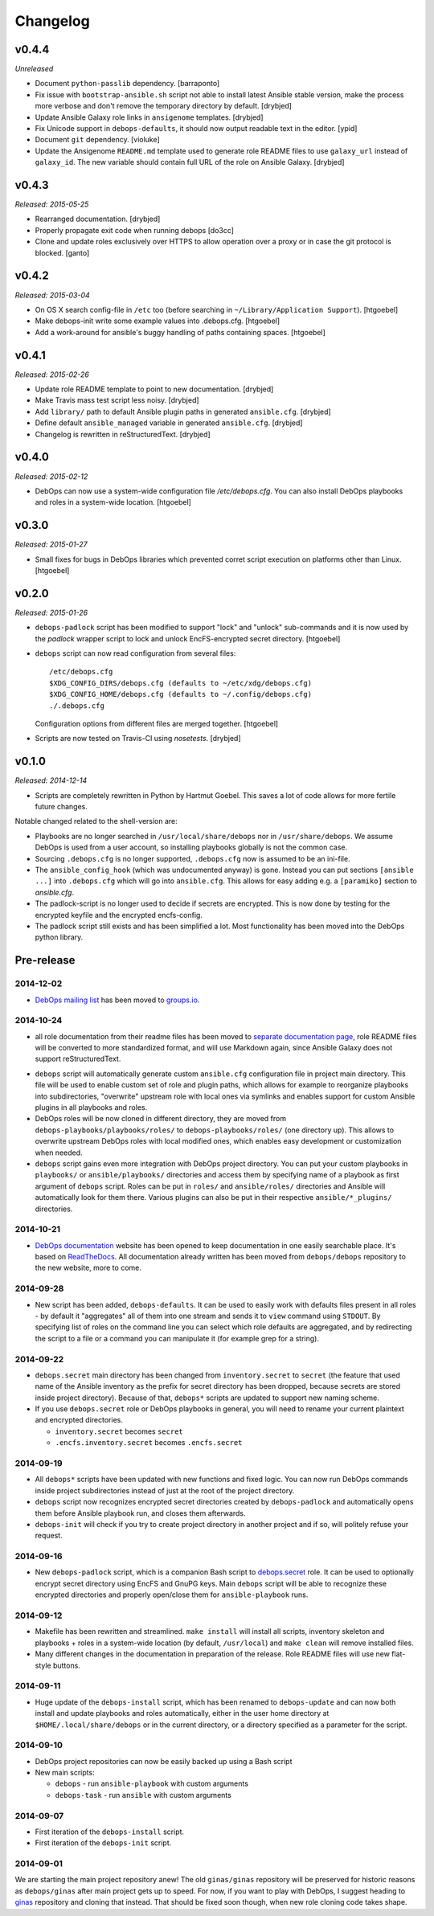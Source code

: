 Changelog
=========

v0.4.4
------

*Unreleased*

- Document ``python-passlib`` dependency. [barraponto]

- Fix issue with ``bootstrap-ansible.sh`` script not able to install latest
  Ansible stable version, make the process more verbose and don't remove the
  temporary directory by default. [drybjed]

- Update Ansible Galaxy role links in ``ansigenome`` templates. [drybjed]

- Fix Unicode support in ``debops-defaults``, it should now output readable
  text in the editor. [ypid]

- Document ``git`` dependency. [violuke]

- Update the Ansigenome ``README.md`` template used to generate role README
  files to use ``galaxy_url`` instead of ``galaxy_id``. The new variable should
  contain full URL of the role on Ansible Galaxy. [drybjed]

v0.4.3
------

*Released: 2015-05-25*

- Rearranged documentation. [drybjed]

- Properly propagate exit code when running debops [do3cc]

- Clone and update roles exclusively over HTTPS to allow operation
  over a proxy or in case the git protocol is blocked. [ganto]

v0.4.2
------

*Released: 2015-03-04*

- On OS X search config-file in ``/etc`` too (before searching in
  ``~/Library/Application Support``). [htgoebel]

- Make debops-init write some example values into .debops.cfg.
  [htgoebel]

- Add a work-around for ansible's buggy handling of paths containing
  spaces. [htgoebel]


v0.4.1
------

*Released: 2015-02-26*

- Update role README template to point to new documentation. [drybjed]

- Make Travis mass test script less noisy. [drybjed]

- Add ``library/`` path to default Ansible plugin paths in generated ``ansible.cfg``. [drybjed]

- Define default ``ansible_managed`` variable in generated ``ansible.cfg``. [drybjed]

- Changelog is rewritten in reStructuredText. [drybjed]

v0.4.0
------

*Released: 2015-02-12*

- DebOps can now use a system-wide configuration file `/etc/debops.cfg`. You
  can also install DebOps playbooks and roles in a system-wide location. [htgoebel]

v0.3.0
------

*Released: 2015-01-27*

- Small fixes for bugs in DebOps libraries which prevented corret script
  execution on platforms other than Linux. [htgoebel]

v0.2.0
------

*Released: 2015-01-26*

- ``debops-padlock`` script has been modified to support "lock" and "unlock"
  sub-commands and it is now used by the `padlock` wrapper script to lock and
  unlock EncFS-encrypted secret directory. [htgoebel]

- ``debops`` script can now read configuration from several files::

    /etc/debops.cfg
    $XDG_CONFIG_DIRS/debops.cfg (defaults to ~/etc/xdg/debops.cfg)
    $XDG_CONFIG_HOME/debops.cfg (defaults to ~/.config/debops.cfg)
    ./.debops.cfg

  Configuration options from different files are merged together. [htgoebel]

- Scripts are now tested on Travis-CI using `nosetests`. [drybjed]


v0.1.0
------

*Released: 2014-12-14*

- Scripts are completely rewritten in Python by Hartmut Goebel. This saves
  a lot of code allows for more fertile future changes.

Notable changed related to the shell-version are:

- Playbooks are no longer searched in ``/usr/local/share/debops`` nor in
  ``/usr/share/debops``. We assume DebOps is used from a user account,
  so installing playbooks globally is not the common case.

- Sourcing ``.debops.cfg`` is no longer supported, ``.debops.cfg`` now is
  assumed to be an ini-file.

- The ``ansible_config_hook`` (which was undocumented anyway) is gone.
  Instead you can put sections ``[ansible ...]`` into ``.debops.cfg``
  which will go into ``ansible.cfg``. This allows for easy adding e.g. a
  ``[paramiko]`` section to `ansible.cfg`.

- The padlock-script is no longer used to decide if secrets are
  encrypted. This is now done by testing for the encrypted keyfile and
  the encrypted encfs-config.

- The padlock script still exists and has been simplified a lot. Most
  functionality has been moved into the DebOps python library.

Pre-release
-----------

2014-12-02
~~~~~~~~~~

- `DebOps mailing list`_ has been moved to `groups.io`_.

.. _DebOps mailing list: https://groups.io/org/groupsio/debops
.. _groups.io: https://groups.io/

2014-10-24
~~~~~~~~~~

- all role documentation from their readme files has been moved to `separate
  documentation page`_, role README files will be converted to more
  standardized format, and will use Markdown again, since Ansible Galaxy does
  not support reStructuredText.

.. _separate documentation page: http://docs.debops.org/

- ``debops`` script will automatically generate custom ``ansible.cfg``
  configuration file in project main directory. This file will be used to
  enable custom set of role and plugin paths, which allows for example to
  reorganize playbooks into subdirectories, "overwrite" upstream role with
  local ones via symlinks and enables support for custom Ansible plugins in all
  playbooks and roles.

- DebOps roles will be now cloned in different directory, they are moved from
  ``debops-playbooks/playbooks/roles/`` to ``debops-playbooks/roles/`` (one
  directory up). This allows to overwrite upstream DebOps roles with local
  modified ones, which enables easy development or customization when needed.

- ``debops`` script gains even more integration with DebOps project directory.
  You can put your custom playbooks in ``playbooks/`` or ``ansible/playbooks/``
  directories and access them by specifying name of a playbook as first
  argument of ``debops`` script. Roles can be put in ``roles/`` and
  ``ansible/roles/`` directories and Ansible will automatically look for them
  there. Various plugins can also be put in their respective
  ``ansible/*_plugins/`` directories.

2014-10-21
~~~~~~~~~~

* `DebOps documentation`_ website has been opened to keep documentation in one
  easily searchable place. It's based on `ReadTheDocs`_. All documentation
  already written has been moved from ``debops/debops`` repository to the new
  website, more to come.

.. _DebOps documentation: http://docs.debops.org/
.. _ReadTheDocs: http://readthedocs.org/

2014-09-28
~~~~~~~~~~

- New script has been added, ``debops-defaults``. It can be used to easily work
  with defaults files present in all roles - by default it "aggregates" all of
  them into one stream and sends it to ``view`` command using ``STDOUT``. By
  specifying list of roles on the command line you can select which role
  defaults are aggregated, and by redirecting the script to a file or a command
  you can manipulate it (for example grep for a string).

2014-09-22
~~~~~~~~~~

- ``debops.secret`` main directory has been changed from ``inventory.secret``
  to ``secret`` (the feature that used name of the Ansible inventory as the
  prefix for secret directory has been dropped, because secrets are stored
  inside project directory). Because of that, ``debops*`` scripts are updated
  to support new naming scheme.

- If you use ``debops.secret`` role or DebOps playbooks in general, you will need
  to rename your current plaintext and encrypted directories.

  - ``inventory.secret`` becomes ``secret``

  - ``.encfs.inventory.secret`` becomes ``.encfs.secret``

2014-09-19
~~~~~~~~~~

- All ``debops*`` scripts have been updated with new functions and fixed logic.
  You can now run DebOps commands inside project subdirectories instead of
  just at the root of the project directory.

- ``debops`` script now recognizes encrypted secret directories created by
  ``debops-padlock`` and automatically opens them before Ansible playbook run,
  and closes them afterwards.

- ``debops-init`` will check if you try to create project directory in another
  project and if so, will politely refuse your request.

2014-09-16
~~~~~~~~~~

- New ``debops-padlock`` script, which is a companion Bash script to
  `debops.secret`_ role. It can be used to optionally encrypt secret directory
  using EncFS and GnuPG keys. Main ``debops`` script will be able to recognize
  these encrypted directories and properly open/close them for
  ``ansible-playbook`` runs.

.. _debops.secret: https://github.com/debops/ansible-secret/

2014-09-12
~~~~~~~~~~

- Makefile has been rewritten and streamlined. ``make install`` will install
  all scripts, inventory skeleton and playbooks + roles in a system-wide
  location (by default, ``/usr/local``) and ``make clean`` will remove
  installed files.

- Many different changes in the documentation in preparation of the release.
  Role README files will use new flat-style buttons.

2014-09-11
~~~~~~~~~~

- Huge update of the ``debops-install`` script, which has been renamed to
  ``debops-update`` and can now both install and update playbooks and roles
  automatically, either in the user home directory at
  ``$HOME/.local/share/debops`` or in the current directory, or a directory
  specified as a parameter for the script.

2014-09-10
~~~~~~~~~~

- DebOps project repositories can now be easily backed up using a Bash script

- New main scripts:

  - ``debops`` - run ``ansible-playbook`` with custom arguments

  - ``debops-task`` - run ``ansible`` with custom arguments

2014-09-07
~~~~~~~~~~

- First iteration of the ``debops-install`` script.

- First iteration of the ``debops-init`` script.

2014-09-01
~~~~~~~~~~

We are starting the main project repository anew! The old ``ginas/ginas``
repository will be preserved for historic reasons as ``debops/ginas`` after main
project gets up to speed. For now, if you want to play with DebOps, I suggest
heading to `ginas`_ repository and cloning that
instead. That should be fixed soon though, when new role cloning code takes
shape.

.. _ginas: https://github.com/ginas/ginas/
